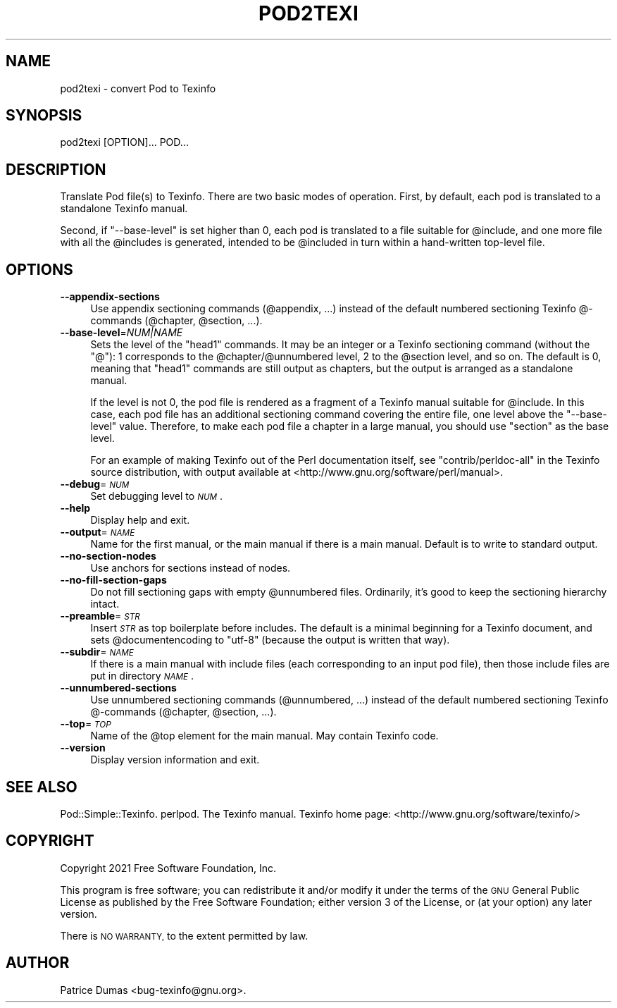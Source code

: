 .\" Automatically generated by Pod::Man 4.14 (Pod::Simple 3.40)
.\"
.\" Standard preamble:
.\" ========================================================================
.de Sp \" Vertical space (when we can't use .PP)
.if t .sp .5v
.if n .sp
..
.de Vb \" Begin verbatim text
.ft CW
.nf
.ne \\$1
..
.de Ve \" End verbatim text
.ft R
.fi
..
.\" Set up some character translations and predefined strings.  \*(-- will
.\" give an unbreakable dash, \*(PI will give pi, \*(L" will give a left
.\" double quote, and \*(R" will give a right double quote.  \*(C+ will
.\" give a nicer C++.  Capital omega is used to do unbreakable dashes and
.\" therefore won't be available.  \*(C` and \*(C' expand to `' in nroff,
.\" nothing in troff, for use with C<>.
.tr \(*W-
.ds C+ C\v'-.1v'\h'-1p'\s-2+\h'-1p'+\s0\v'.1v'\h'-1p'
.ie n \{\
.    ds -- \(*W-
.    ds PI pi
.    if (\n(.H=4u)&(1m=24u) .ds -- \(*W\h'-12u'\(*W\h'-12u'-\" diablo 10 pitch
.    if (\n(.H=4u)&(1m=20u) .ds -- \(*W\h'-12u'\(*W\h'-8u'-\"  diablo 12 pitch
.    ds L" ""
.    ds R" ""
.    ds C` ""
.    ds C' ""
'br\}
.el\{\
.    ds -- \|\(em\|
.    ds PI \(*p
.    ds L" ``
.    ds R" ''
.    ds C`
.    ds C'
'br\}
.\"
.\" Escape single quotes in literal strings from groff's Unicode transform.
.ie \n(.g .ds Aq \(aq
.el       .ds Aq '
.\"
.\" If the F register is >0, we'll generate index entries on stderr for
.\" titles (.TH), headers (.SH), subsections (.SS), items (.Ip), and index
.\" entries marked with X<> in POD.  Of course, you'll have to process the
.\" output yourself in some meaningful fashion.
.\"
.\" Avoid warning from groff about undefined register 'F'.
.de IX
..
.nr rF 0
.if \n(.g .if rF .nr rF 1
.if (\n(rF:(\n(.g==0)) \{\
.    if \nF \{\
.        de IX
.        tm Index:\\$1\t\\n%\t"\\$2"
..
.        if !\nF==2 \{\
.            nr % 0
.            nr F 2
.        \}
.    \}
.\}
.rr rF
.\"
.\" Accent mark definitions (@(#)ms.acc 1.5 88/02/08 SMI; from UCB 4.2).
.\" Fear.  Run.  Save yourself.  No user-serviceable parts.
.    \" fudge factors for nroff and troff
.if n \{\
.    ds #H 0
.    ds #V .8m
.    ds #F .3m
.    ds #[ \f1
.    ds #] \fP
.\}
.if t \{\
.    ds #H ((1u-(\\\\n(.fu%2u))*.13m)
.    ds #V .6m
.    ds #F 0
.    ds #[ \&
.    ds #] \&
.\}
.    \" simple accents for nroff and troff
.if n \{\
.    ds ' \&
.    ds ` \&
.    ds ^ \&
.    ds , \&
.    ds ~ ~
.    ds /
.\}
.if t \{\
.    ds ' \\k:\h'-(\\n(.wu*8/10-\*(#H)'\'\h"|\\n:u"
.    ds ` \\k:\h'-(\\n(.wu*8/10-\*(#H)'\`\h'|\\n:u'
.    ds ^ \\k:\h'-(\\n(.wu*10/11-\*(#H)'^\h'|\\n:u'
.    ds , \\k:\h'-(\\n(.wu*8/10)',\h'|\\n:u'
.    ds ~ \\k:\h'-(\\n(.wu-\*(#H-.1m)'~\h'|\\n:u'
.    ds / \\k:\h'-(\\n(.wu*8/10-\*(#H)'\z\(sl\h'|\\n:u'
.\}
.    \" troff and (daisy-wheel) nroff accents
.ds : \\k:\h'-(\\n(.wu*8/10-\*(#H+.1m+\*(#F)'\v'-\*(#V'\z.\h'.2m+\*(#F'.\h'|\\n:u'\v'\*(#V'
.ds 8 \h'\*(#H'\(*b\h'-\*(#H'
.ds o \\k:\h'-(\\n(.wu+\w'\(de'u-\*(#H)/2u'\v'-.3n'\*(#[\z\(de\v'.3n'\h'|\\n:u'\*(#]
.ds d- \h'\*(#H'\(pd\h'-\w'~'u'\v'-.25m'\f2\(hy\fP\v'.25m'\h'-\*(#H'
.ds D- D\\k:\h'-\w'D'u'\v'-.11m'\z\(hy\v'.11m'\h'|\\n:u'
.ds th \*(#[\v'.3m'\s+1I\s-1\v'-.3m'\h'-(\w'I'u*2/3)'\s-1o\s+1\*(#]
.ds Th \*(#[\s+2I\s-2\h'-\w'I'u*3/5'\v'-.3m'o\v'.3m'\*(#]
.ds ae a\h'-(\w'a'u*4/10)'e
.ds Ae A\h'-(\w'A'u*4/10)'E
.    \" corrections for vroff
.if v .ds ~ \\k:\h'-(\\n(.wu*9/10-\*(#H)'\s-2\u~\d\s+2\h'|\\n:u'
.if v .ds ^ \\k:\h'-(\\n(.wu*10/11-\*(#H)'\v'-.4m'^\v'.4m'\h'|\\n:u'
.    \" for low resolution devices (crt and lpr)
.if \n(.H>23 .if \n(.V>19 \
\{\
.    ds : e
.    ds 8 ss
.    ds o a
.    ds d- d\h'-1'\(ga
.    ds D- D\h'-1'\(hy
.    ds th \o'bp'
.    ds Th \o'LP'
.    ds ae ae
.    ds Ae AE
.\}
.rm #[ #] #H #V #F C
.\" ========================================================================
.\"
.IX Title "POD2TEXI 1"
.TH POD2TEXI 1 "2022-01-14" "perl v5.32.1" "User Contributed Perl Documentation"
.\" For nroff, turn off justification.  Always turn off hyphenation; it makes
.\" way too many mistakes in technical documents.
.if n .ad l
.nh
.SH "NAME"
pod2texi \- convert Pod to Texinfo
.SH "SYNOPSIS"
.IX Header "SYNOPSIS"
.Vb 1
\&  pod2texi [OPTION]... POD...
.Ve
.SH "DESCRIPTION"
.IX Header "DESCRIPTION"
Translate Pod file(s) to Texinfo.  There are two basic modes of
operation.  First, by default, each pod is translated to a standalone
Texinfo manual.
.PP
Second, if \f(CW\*(C`\-\-base\-level\*(C'\fR is set higher than 0, each pod is translated
to a file suitable for \f(CW@include\fR, and one more file with all the
\&\f(CW@include\fRs is generated, intended to be \f(CW@include\fRd in turn within a
hand-written top-level file.
.SH "OPTIONS"
.IX Header "OPTIONS"
.IP "\fB\-\-appendix\-sections\fR" 4
.IX Item "--appendix-sections"
Use appendix sectioning commands (\f(CW@appendix\fR, ...) instead of the
default numbered sectioning Texinfo @\-commands (\f(CW@chapter\fR,
\&\f(CW@section\fR, ...).
.IP "\fB\-\-base\-level\fR=\fINUM|NAME\fR" 4
.IX Item "--base-level=NUM|NAME"
Sets the level of the \f(CW\*(C`head1\*(C'\fR commands.  It may be an integer or a
Texinfo sectioning command (without the \f(CW\*(C`@\*(C'\fR): 1 corresponds to the
\&\f(CW@chapter\fR/\f(CW@unnumbered\fR level, 2 to the \f(CW@section\fR level, and so on.
The default is 0, meaning that \f(CW\*(C`head1\*(C'\fR commands are still output as
chapters, but the output is arranged as a standalone manual.
.Sp
If the level is not 0, the pod file is rendered as a fragment of a
Texinfo manual suitable for \f(CW@include\fR.  In this case, each pod file
has an additional sectioning command covering the entire file, one level
above the \f(CW\*(C`\-\-base\-level\*(C'\fR value.  Therefore, to make each pod file a
chapter in a large manual, you should use \f(CW\*(C`section\*(C'\fR as the base level.
.Sp
For an example of making Texinfo out of the Perl documentation itself,
see \f(CW\*(C`contrib/perldoc\-all\*(C'\fR in the Texinfo source distribution, with
output available at <http://www.gnu.org/software/perl/manual>.
.IP "\fB\-\-debug\fR=\fI\s-1NUM\s0\fR" 4
.IX Item "--debug=NUM"
Set debugging level to \fI\s-1NUM\s0\fR.
.IP "\fB\-\-help\fR" 4
.IX Item "--help"
Display help and exit.
.IP "\fB\-\-output\fR=\fI\s-1NAME\s0\fR" 4
.IX Item "--output=NAME"
Name for the first manual, or the main manual if there is a main manual.
Default is to write to standard output.
.IP "\fB\-\-no\-section\-nodes\fR" 4
.IX Item "--no-section-nodes"
Use anchors for sections instead of nodes.
.IP "\fB\-\-no\-fill\-section\-gaps\fR" 4
.IX Item "--no-fill-section-gaps"
Do not fill sectioning gaps with empty \f(CW@unnumbered\fR files.
Ordinarily, it's good to keep the sectioning hierarchy intact.
.IP "\fB\-\-preamble\fR=\fI\s-1STR\s0\fR" 4
.IX Item "--preamble=STR"
Insert \fI\s-1STR\s0\fR as top boilerplate before includes.  The default is a
minimal beginning for a Texinfo document, and sets \f(CW@documentencoding\fR
to \f(CW\*(C`utf\-8\*(C'\fR (because the output is written that way).
.IP "\fB\-\-subdir\fR=\fI\s-1NAME\s0\fR" 4
.IX Item "--subdir=NAME"
If there is a main manual with include files (each corresponding to
an input pod file), then those include files are put in directory \fI\s-1NAME\s0\fR.
.IP "\fB\-\-unnumbered\-sections\fR" 4
.IX Item "--unnumbered-sections"
Use unnumbered sectioning commands (\f(CW@unnumbered\fR, ...) instead of the
default numbered sectioning Texinfo @\-commands (\f(CW@chapter\fR,
\&\f(CW@section\fR, ...).
.IP "\fB\-\-top\fR=\fI\s-1TOP\s0\fR" 4
.IX Item "--top=TOP"
Name of the \f(CW@top\fR element for the main manual.  May contain Texinfo code.
.IP "\fB\-\-version\fR" 4
.IX Item "--version"
Display version information and exit.
.SH "SEE ALSO"
.IX Header "SEE ALSO"
Pod::Simple::Texinfo.  perlpod.  The Texinfo manual.
Texinfo home page: <http://www.gnu.org/software/texinfo/>
.SH "COPYRIGHT"
.IX Header "COPYRIGHT"
Copyright 2021 Free Software Foundation, Inc.
.PP
This program is free software; you can redistribute it and/or modify
it under the terms of the \s-1GNU\s0 General Public License as published by
the Free Software Foundation; either version 3 of the License,
or (at your option) any later version.
.PP
There is \s-1NO WARRANTY,\s0 to the extent permitted by law.
.SH "AUTHOR"
.IX Header "AUTHOR"
Patrice Dumas <bug\-texinfo@gnu.org>.

